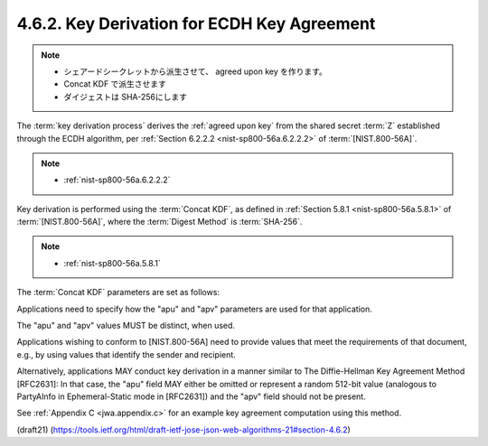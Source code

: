 4.6.2. Key Derivation for ECDH Key Agreement
^^^^^^^^^^^^^^^^^^^^^^^^^^^^^^^^^^^^^^^^^^^^^^^^^^^^^^^^^^^^^^^^^^^^^

.. note::
    - シェアードシークレットから派生させて、
      agreed upon key を作ります。
    - Concat KDF で派生させます
    - ダイジェストは SHA-256にします

The :term:`key derivation process` derives the :ref:`agreed upon key` 
from the shared secret :term:`Z` established 
through the ECDH algorithm, 
per :ref:`Section 6.2.2.2 <nist-sp800-56a.6.2.2.2>` of :term:`[NIST.800-56A]`.

.. note::
    -  :ref:`nist-sp800-56a.6.2.2.2` 

Key derivation is performed 
using the :term:`Concat KDF`, 
as defined in :ref:`Section 5.8.1 <nist-sp800-56a.5.8.1>` of :term:`[NIST.800-56A]`, 
where the :term:`Digest Method` is :term:`SHA-256`.  

.. note::
    -  :ref:`nist-sp800-56a.5.8.1`

The :term:`Concat KDF` parameters are set as follows:

.. glossary::

    Z  
        This is set to the representation of the shared secret Z 
        as an octet sequence.

        (共有シークレットのバイト列)

    keydatalen  

        This is set to the number of bits 
        in the desired output key.  

        (キーのビット数)

        For "ECDH-ES", 
        this is length of the key used by the "enc" algorithm.  

        For "ECDH-ES+A128KW", "ECDH-ES+A192KW", and
        "ECDH-ES+A256KW", 
        this is 128, 192, and 256, respectively.


        +-------------------+-----------+
        | enc               | ビット数  |
        +-------------------+-----------+
        | ECDH-ES+A128KW    | 128       |
        +-------------------+-----------+
        | ECDH-ES+A192KW    | 192       |
        +-------------------+-----------+
        | ECDH-ES+A256KW    | 256       |
        +-------------------+-----------+

    AlgorithmID  
        The AlgorithmID value is of the form Datalen || Data,
        where Data is a variable-length string of zero or more octets, 
        and
        Datalen is a fixed-length, big endian 32 bit counter that
        indicates the length (in octets) of Data.  

        In the :term:`Direct Key Agreement` case, 
        Data is set to the octets of the UTF-8
        representation of the "enc" Header Parameter value.  

        In the :term:`Key Agreement with Key Wrapping` case, 
        Data is set to the octets of the
        UTF-8 representation of the "alg" Header Parameter value.

    PartyUInfo  
        The PartyUInfo value is of the form Datalen || Data,
        where Data is a variable-length string of zero or more octets, 
        and
        Datalen is a fixed-length, big endian 32 bit counter that
        indicates the length (in octets) of Data.  

        If an ":term:`apu`" (agreement PartyUInfo) Header Parameter is present, 
        Data is set to the result of base64url decoding the "apu" value 
        and Datalen is set to the number of octets in Data.  

        Otherwise, Datalen is set to 0 and Data
        is set to the empty octet sequence.

    PartyVInfo  
        The PartyVInfo value is of the form Datalen || Data,
        where Data is a variable-length string of zero or more octets, 
        and
        Datalen is a fixed-length, big endian 32 bit counter that
        indicates the length (in octets) of Data.  

        If an ":term:`apv`" (agreement PartyVInfo) Header Parameter is present, 
        Data is set to the result of base64url decoding the "apv" value 
        and Datalen is set to the number of octets in Data.  
        
        Otherwise, Datalen is set to 0 and Data
        is set to the empty octet sequence.


    SuppPubInfo  
        This is set to the keydatalen 
        represented as a 32 bit big endian integer.

        (キーデータ長)

    SuppPrivInfo  
        This is set to the empty octet sequence.

Applications need to specify how the "apu" and "apv" parameters are
used for that application.  

The "apu" and "apv" values MUST be distinct, when used.  

Applications wishing to conform to [NIST.800-56A] 
need to provide values that meet the requirements of
that document, e.g., 
by using values that identify the sender and recipient.  

Alternatively, 
applications MAY conduct key derivation in
a manner similar to The Diffie-Hellman Key Agreement Method
[RFC2631]: 
In that case, 
the "apu" field MAY either be omitted or represent a random 512-bit value 
(analogous to PartyAInfo in Ephemeral-Static mode in [RFC2631]) 
and the "apv" field should not be present.

See :ref:`Appendix C <jwa.appendix.c>` for an example key agreement computation 
using this method.

(draft21)
(https://tools.ietf.org/html/draft-ietf-jose-json-web-algorithms-21#section-4.6.2)
